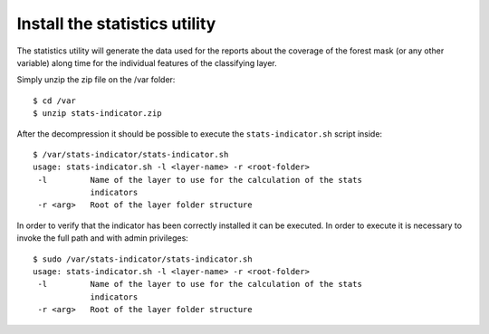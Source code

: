 .. module:: unredd.install.portal

Install the statistics utility
===============================

The statistics utility will generate the data used for the reports about the coverage of the forest mask (or any other variable)
along time for the individual features of the classifying layer.

Simply unzip the zip file on the /var folder::

	$ cd /var
	$ unzip stats-indicator.zip
	
After the decompression it should be possible to execute the ``stats-indicator.sh`` script inside::

	$ /var/stats-indicator/stats-indicator.sh
	usage: stats-indicator.sh -l <layer-name> -r <root-folder>
	 -l         Name of the layer to use for the calculation of the stats
	            indicators
	 -r <arg>   Root of the layer folder structure

In order to verify that the indicator has been correctly installed it can be executed. In order to execute it is necessary to invoke the full path and with admin privileges::

	$ sudo /var/stats-indicator/stats-indicator.sh
	usage: stats-indicator.sh -l <layer-name> -r <root-folder>
	 -l         Name of the layer to use for the calculation of the stats
	            indicators
	 -r <arg>   Root of the layer folder structure
